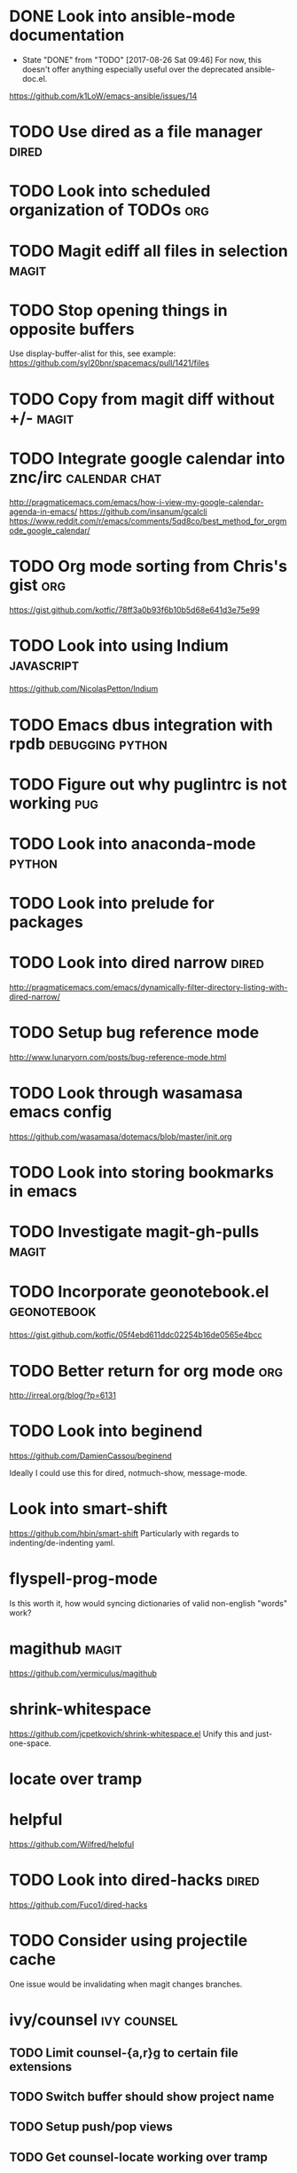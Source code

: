 * DONE Look into ansible-mode documentation
  CLOSED: [2017-08-26 Sat 09:46]
  - State "DONE"       from "TODO"       [2017-08-26 Sat 09:46]
    For now, this doesn't offer anything especially useful over the deprecated ansible-doc.el.
  https://github.com/k1LoW/emacs-ansible/issues/14
* TODO Use dired as a file manager                                    :dired:
* TODO Look into scheduled organization of TODOs                        :org:
* TODO Magit ediff all files in selection                             :magit:
* TODO Stop opening things in opposite buffers
  Use display-buffer-alist for this, see example:
  https://github.com/syl20bnr/spacemacs/pull/1421/files
* TODO Copy from magit diff without +/-                               :magit:
* TODO Integrate google calendar into znc/irc                 :calendar:chat:
  http://pragmaticemacs.com/emacs/how-i-view-my-google-calendar-agenda-in-emacs/
  https://github.com/insanum/gcalcli
  https://www.reddit.com/r/emacs/comments/5qd8co/best_method_for_orgmode_google_calendar/
* TODO Org mode sorting from Chris's gist                               :org:
  https://gist.github.com/kotfic/78ff3a0b93f6b10b5d68e641d3e75e99
* TODO Look into using Indium                                    :javascript:
  https://github.com/NicolasPetton/Indium
* TODO Emacs dbus integration with rpdb                    :debugging:python:
* TODO Figure out why puglintrc is not working                          :pug:
* TODO Look into anaconda-mode                                       :python:
* TODO Look into prelude for packages
* TODO Look into dired narrow                                         :dired:
  http://pragmaticemacs.com/emacs/dynamically-filter-directory-listing-with-dired-narrow/
* TODO Setup bug reference mode
  http://www.lunaryorn.com/posts/bug-reference-mode.html
* TODO Look through wasamasa emacs config
  https://github.com/wasamasa/dotemacs/blob/master/init.org
* TODO Look into storing bookmarks in emacs
* TODO Investigate magit-gh-pulls                                     :magit:
* TODO Incorporate geonotebook.el                               :geonotebook:
  https://gist.github.com/kotfic/05f4ebd611ddc02254b16de0565e4bcc
* TODO Better return for org mode                                       :org:
  http://irreal.org/blog/?p=6131
* TODO Look into beginend
  https://github.com/DamienCassou/beginend

  Ideally I could use this for dired, notmuch-show, message-mode.
* Look into smart-shift
  https://github.com/hbin/smart-shift
  Particularly with regards to indenting/de-indenting yaml.
* flyspell-prog-mode
  Is this worth it, how would syncing dictionaries of valid non-english "words" work?
* magithub                                                            :magit:
  https://github.com/vermiculus/magithub
* shrink-whitespace
  https://github.com/jcpetkovich/shrink-whitespace.el
  Unify this and just-one-space.
* locate over tramp
* helpful
  https://github.com/Wilfred/helpful
* TODO Look into dired-hacks                                          :dired:
  https://github.com/Fuco1/dired-hacks
* TODO Consider using projectile cache
  One issue would be invalidating when magit changes branches.
* ivy/counsel :ivy:counsel:
** TODO Limit counsel-{a,r}g to certain file extensions
** TODO Switch buffer should show project name
** TODO Setup push/pop views
** TODO Get counsel-locate working over tramp
* mail integration :mail:
** TODO Expand html view by default for notifications from github
** TODO Setup org-capture to correctly link from notmuch emails :org:
** TODO Prune recipients
   Look at `message-dont-reply-to-names` and `message-prune-recipient-rules` to remove
   *@noreply.github.com.
** TODO Limit max emails/threads to a certain threshold
** TODO Setup highlighting for name/usernames
** TODO Put point in correct place on notmuch reply
** TODO org-agenda should show mail when a notmuch link is in a task :org:
** TODO Backlinking view in notmuch
** TODO notmuch "w" show attachments and dired-target-dwim :dired:
** TODO Look into ViewAction support in notmuch
   http://schema.org/ViewAction
* New 26.1 features
  - wdired-create-parent-directories variable
  - browse-url-of-dired-file
  - New tramp connection method "gdrive"
* TODO Disable swiper while recording a macro
* TODO Look into lpy :python:
  https://github.com/abo-abo/lpy
* TODO Look into use-package-ensure-system-package
  https://github.com/waymondo/use-package-ensure-system-package

  Might be useful for pip installing epc/jedi etc.
* TODO Setup magit-imerge :magit:
  https://github.com/magit/magit-imerge
* TODO Allow for @nick autocompletion in Circe
  Random notes:
  - Replacing `circe--completion-at-point' in `completion-at-point-functions'
  - Look into lui-complete-function
  - Advise `circe--completion-candidates'
* TODO Add visual-regexp-steroids
* TODO Setup org-notify                                                 :org:
  http://orgmode.org/w/?p=org-mode.git;a=blob_plain;f=contrib/lisp/org-notify.el;hb=HEAD
* TODO Setup auto-archival of DONE items > some time period             :org:
* TODO Better resource integration with org                             :org:
  Using keychords to open relevant resources (email, PRs, etc)
* TODO Implement org-protocol for capturing from other windows          :org:
  http://orgmode.org/worg/org-contrib/org-protocol.html
* TODO Look into perspective.el
  https://github.com/nex3/perspective-el
* TODO Investigate company-shell
  https://github.com/Alexander-Miller/company-shell
* TODO http://endlessparentheses.com/use-org-mode-links-for-absolutely-anything.html :org:
* TODO Look into auto-indenting pasted code
